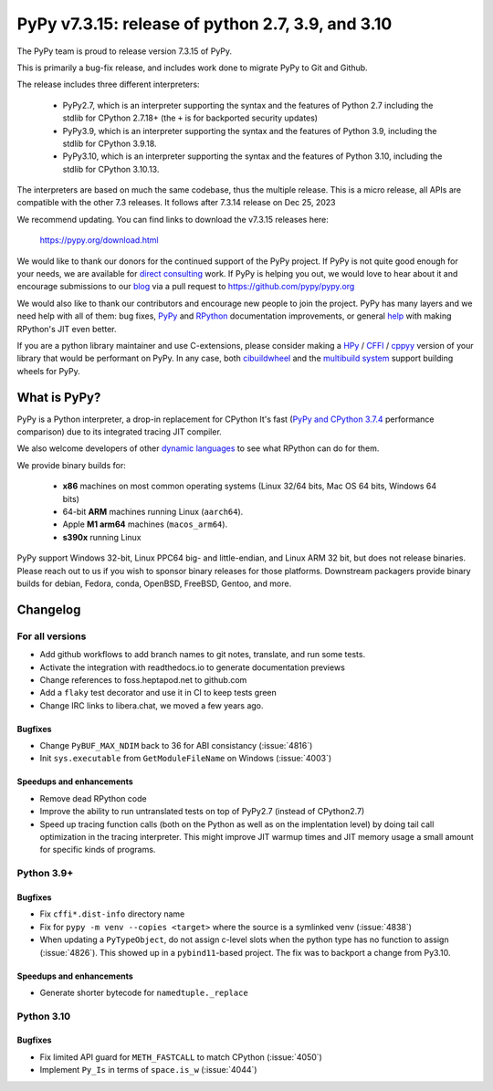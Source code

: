 ==================================================
PyPy v7.3.15: release of python 2.7, 3.9, and 3.10
==================================================

The PyPy team is proud to release version 7.3.15 of PyPy.

This is primarily a bug-fix release, and includes work done to migrate PyPy to
Git and Github.

The release includes three different interpreters:

  - PyPy2.7, which is an interpreter supporting the syntax and the features of
    Python 2.7 including the stdlib for CPython 2.7.18+ (the ``+`` is for
    backported security updates)

  - PyPy3.9, which is an interpreter supporting the syntax and the features of
    Python 3.9, including the stdlib for CPython 3.9.18.

  - PyPy3.10, which is an interpreter supporting the syntax and the features of
    Python 3.10, including the stdlib for CPython 3.10.13.

The interpreters are based on much the same codebase, thus the multiple
release. This is a micro release, all APIs are compatible with the other 7.3
releases. It follows after 7.3.14 release on Dec 25, 2023

We recommend updating. You can find links to download the v7.3.15 releases here:

    https://pypy.org/download.html

We would like to thank our donors for the continued support of the PyPy
project. If PyPy is not quite good enough for your needs, we are available for
`direct consulting`_ work. If PyPy is helping you out, we would love to hear about
it and encourage submissions to our blog_ via a pull request
to https://github.com/pypy/pypy.org

We would also like to thank our contributors and encourage new people to join
the project. PyPy has many layers and we need help with all of them: bug fixes,
`PyPy`_ and `RPython`_ documentation improvements, or general `help`_ with making
RPython's JIT even better.

If you are a python library maintainer and use C-extensions, please consider
making a HPy_ / CFFI_ / cppyy_ version of your library that would be performant
on PyPy. In any case, both `cibuildwheel`_ and the `multibuild system`_ support
building wheels for PyPy.

.. _`PyPy`: index.html
.. _`RPython`: https://rpython.readthedocs.org
.. _`help`: project-ideas.html
.. _CFFI: https://cffi.readthedocs.io
.. _cppyy: https://cppyy.readthedocs.io
.. _`multibuild system`: https://github.com/matthew-brett/multibuild
.. _`cibuildwheel`: https://github.com/joerick/cibuildwheel
.. _blog: https://pypy.org/blog
.. _HPy: https://hpyproject.org/
.. _was sponsored: https://www.pypy.org/posts/2022/07/m1-support-for-pypy.html
.. _direct consulting: https://www.pypy.org/pypy-sponsors.html
.. _has built: https://www.pypy.org/posts/2022/11/pypy-and-conda-forge.html

What is PyPy?
=============

PyPy is a Python interpreter, a drop-in replacement for CPython
It's fast (`PyPy and CPython 3.7.4`_ performance
comparison) due to its integrated tracing JIT compiler.

We also welcome developers of other `dynamic languages`_ to see what RPython
can do for them.

We provide binary builds for:

  * **x86** machines on most common operating systems
    (Linux 32/64 bits, Mac OS 64 bits, Windows 64 bits)

  * 64-bit **ARM** machines running Linux (``aarch64``).

  * Apple **M1 arm64** machines (``macos_arm64``).

  * **s390x** running Linux

PyPy support Windows 32-bit, Linux PPC64 big- and little-endian, and Linux ARM
32 bit, but does not release binaries. Please reach out to us if you wish to
sponsor binary releases for those platforms. Downstream packagers provide
binary builds for debian, Fedora, conda, OpenBSD, FreeBSD, Gentoo, and more.

.. _`PyPy and CPython 3.7.4`: https://speed.pypy.org
.. _`dynamic languages`: https://rpython.readthedocs.io/en/latest/examples.html

Changelog
=========

For all versions
----------------
- Add github workflows to add branch names to git notes, translate, and run
  some tests.
- Activate the integration with readthedocs.io to generate documentation
  previews
- Change references to foss.heptapod.net to github.com
- Add a ``flaky`` test decorator and use it in CI to keep tests green
- Change IRC links to libera.chat, we moved a few years ago.

Bugfixes
~~~~~~~~
- Change ``PyBUF_MAX_NDIM`` back to 36 for ABI consistancy (:issue:`4816`)
- Init ``sys.executable`` from ``GetModuleFileName`` on Windows (:issue:`4003`)


Speedups and enhancements
~~~~~~~~~~~~~~~~~~~~~~~~~

- Remove dead RPython code
- Improve the ability to run untranslated tests on top of PyPy2.7 (instead of
  CPython2.7)
- Speed up tracing function calls (both on the Python as well as on the
  implentation level) by doing tail call optimization in the tracing
  interpreter. This might improve JIT warmup times and JIT memory usage a small
  amount for specific kinds of programs.

Python 3.9+
-----------

Bugfixes
~~~~~~~~

- Fix ``cffi*.dist-info`` directory name
- Fix for ``pypy -m venv --copies <target>`` where the source is a symlinked
  venv (:issue:`4838`)
- When updating a ``PyTypeObject``, do not assign c-level slots when the python
  type has no function to assign (:issue:`4826`). This showed up in a
  ``pybind11``-based project. The fix was to backport a change from Py3.10.

Speedups and enhancements
~~~~~~~~~~~~~~~~~~~~~~~~~

- Generate shorter bytecode for ``namedtuple._replace``

Python 3.10
-----------

Bugfixes
~~~~~~~~
- Fix limited API guard for ``METH_FASTCALL`` to match CPython (:issue:`4050`)
- Implement ``Py_Is`` in terms of ``space.is_w`` (:issue:`4044`)
